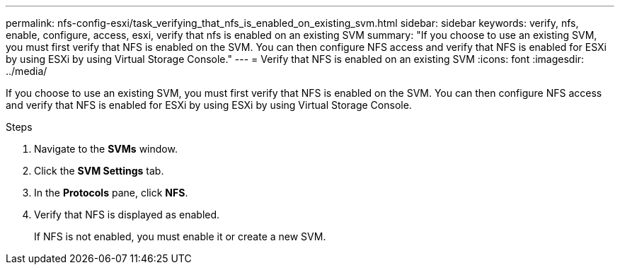 ---
permalink: nfs-config-esxi/task_verifying_that_nfs_is_enabled_on_existing_svm.html
sidebar: sidebar
keywords: verify, nfs, enable, configure, access, esxi, verify that nfs is enabled on an existing SVM
summary: "If you choose to use an existing SVM, you must first verify that NFS is enabled on the SVM. You can then configure NFS access and verify that NFS is enabled for ESXi by using ESXi by using Virtual Storage Console."
---
= Verify that NFS is enabled on an existing SVM
:icons: font
:imagesdir: ../media/

[.lead]
If you choose to use an existing SVM, you must first verify that NFS is enabled on the SVM. You can then configure NFS access and verify that NFS is enabled for ESXi by using ESXi by using Virtual Storage Console.

.Steps

. Navigate to the *SVMs* window.
. Click the *SVM Settings* tab.
. In the *Protocols* pane, click *NFS*.
. Verify that NFS is displayed as enabled.
+
If NFS is not enabled, you must enable it or create a new SVM.
